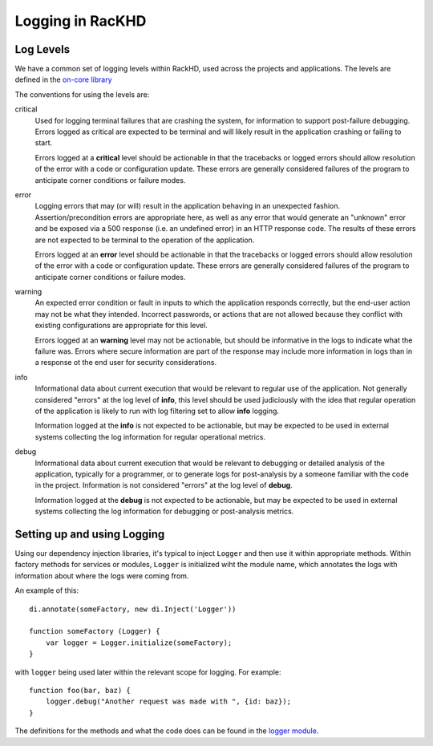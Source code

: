 Logging in RacKHD
--------------------------------

Log Levels
~~~~~~~~~~~

We have a common set of logging levels within RackHD, used across the projects
and applications. The levels are defined in the `on-core library`_

.. _on-core library: https://github.com/RackHD/on-core/blob/master/lib/common/constants.js#L36

The conventions for using the levels are:

critical
  Used for logging terminal failures that are crashing the system, for
  information to support post-failure debugging. Errors logged as critical are
  expected to be terminal and will likely result in the application crashing or
  failing to start.

  Errors logged at a **critical** level should be actionable in that the
  tracebacks or logged errors should allow resolution of the error with a code
  or configuration update. These errors are generally considered failures of
  the program to anticipate corner conditions or failure modes.

error
  Logging errors that may (or will) result in the application behaving in an
  unexpected fashion. Assertion/precondition errors are appropriate here, as
  well as any error that would generate an "unknown" error and be exposed via
  a 500 response (i.e. an undefined error) in an HTTP response code. The results
  of these errors are not expected to be terminal to the operation of the
  application.

  Errors logged at an **error** level should be actionable in that the
  tracebacks or logged errors should allow resolution of the error with a code
  or configuration update. These errors are generally considered failures of
  the program to anticipate corner conditions or failure modes.

warning
  An expected error condition or fault in inputs to which the application responds
  correctly, but the end-user action may not be what they intended. Incorrect
  passwords, or actions that are not allowed because they conflict with existing
  configurations are appropriate for this level.

  Errors logged at an **warning** level may not be actionable, but should be
  informative in the logs to indicate what the failure was. Errors where secure
  information are part of the response may include more information in logs than
  in a response ot the end user for security considerations.


info
  Informational data about current execution that would be relevant to regular
  use of the application. Not generally considered "errors" at the log level
  of **info**, this level should be used judiciously with the idea that regular
  operation of the application is likely to run with log filtering set to allow
  **info** logging.

  Information logged at the **info** is not expected to be actionable, but may
  be expected to be used in external systems collecting the log information for
  regular operational metrics.

debug
  Informational data about current execution that would be relevant to debugging
  or detailed analysis of the application, typically for a programmer, or to
  generate logs for post-analysis by a someone familiar with the code in the
  project. Information is not considered "errors" at the log level of **debug**.

  Information logged at the **debug** is not expected to be actionable, but may
  be expected to be used in external systems collecting the log information for
  debugging or post-analysis metrics.

Setting up and using Logging
~~~~~~~~~~~~~~~~~~~~~~~~~~~~~

Using our dependency injection libraries, it's typical to inject ``Logger`` and
then use it within appropriate methods. Within factory methods for services or
modules, ``Logger`` is initialized wiht the module name, which annotates the
logs with information about where the logs were coming from.

An example of this::

    di.annotate(someFactory, new di.Inject('Logger'))

    function someFactory (Logger) {
        var logger = Logger.initialize(someFactory);
    }

with ``logger`` being used later within the relevant scope for logging. For
example::

    function foo(bar, baz) {
        logger.debug("Another request was made with ", {id: baz});
    }

The definitions for the methods and what the code does can be found in the
`logger module`_.

.. _logger module: https://github.com/RackHD/on-core/blob/master/lib/common/logger.js
